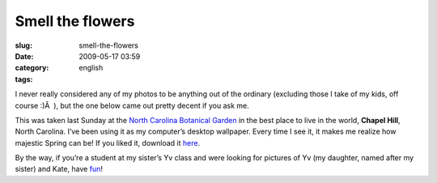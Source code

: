 Smell the flowers
#################
:slug: smell-the-flowers
:date: 2009-05-17 03:59
:category:
:tags: english

I never really considered any of my photos to be anything out of the
ordinary (excluding those I take of my kids, off course :)Â  ), but the
one below came out pretty decent if you ask me.

|Seeing the flowers from the trees|

This was taken last Sunday at the `North Carolina Botanical
Garden <http://www.ncbg.unc.edu/>`__ in the best place to live in the
world, **Chapel Hill**, North Carolina. I’ve been using it as my
computer’s desktop wallpaper. Every time I see it, it makes me realize
how majestic Spring can be! If you liked it, download it
`here <http://farm3.static.flickr.com/2259/3535533219_489f3bf2a3_b_d.jpg>`__.

By the way, if you’re a student at my sister’s Yv class and were looking
for pictures of Yv (my daughter, named after my sister) and Kate, have
`fun <http://www.flickr.com/photos/ogmaciel>`__!

.. |Seeing the flowers from the trees| image:: http://farm3.static.flickr.com/2259/3535533219_489f3bf2a3.jpg
   :target: http://www.flickr.com/photos/ogmaciel/3535533219/
